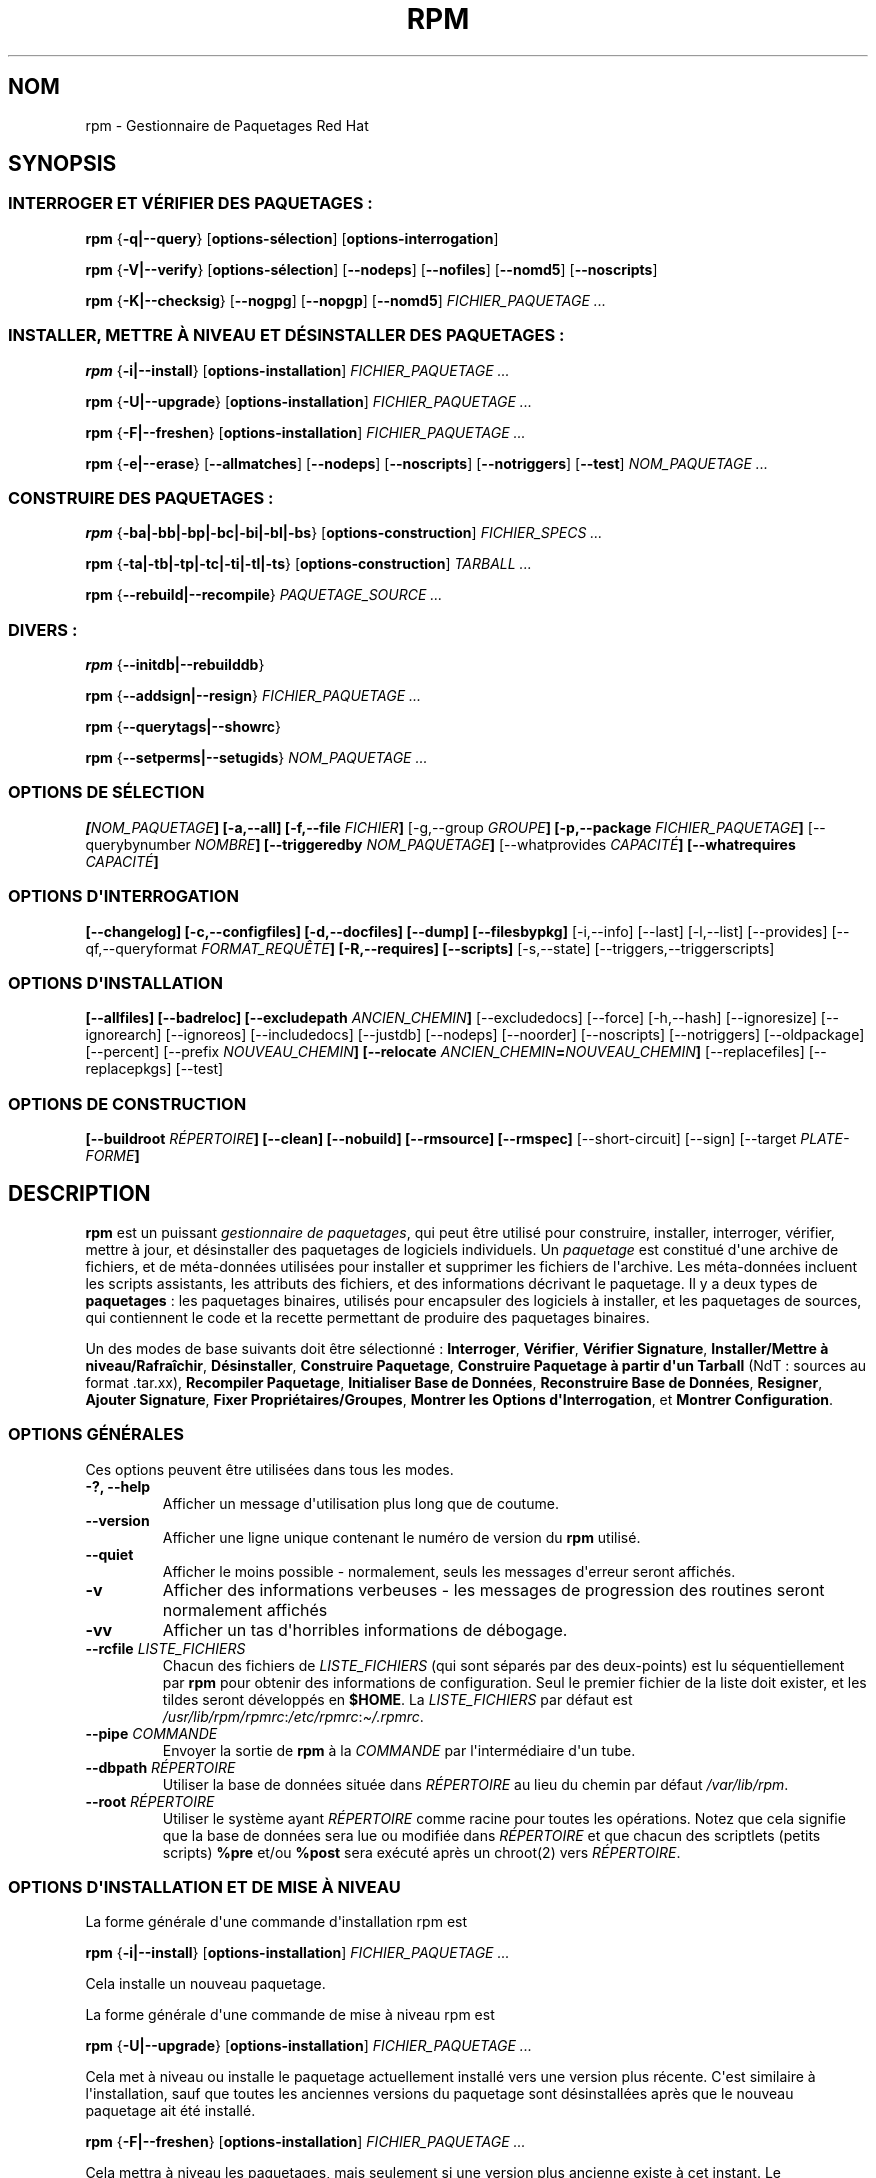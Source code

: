 .\" Automatically generated by Pandoc 2.9.2.1
.\"
.TH "RPM" "8" "06 juin 2001" "" ""
.hy
.SH NOM
.PP
rpm - Gestionnaire de Paquetages Red Hat
.SH SYNOPSIS
.SS INTERROGER ET V\['E]RIFIER DES PAQUETAGES :
.PP
\f[B]rpm\f[R] {\f[B]-q|--query\f[R]} [\f[B]options-s\['e]lection\f[R]]
[\f[B]options-interrogation\f[R]]
.PP
\f[B]rpm\f[R] {\f[B]-V|--verify\f[R]} [\f[B]options-s\['e]lection\f[R]]
[\f[B]--nodeps\f[R]] [\f[B]--nofiles\f[R]] [\f[B]--nomd5\f[R]]
[\f[B]--noscripts\f[R]]
.PP
\f[B]rpm\f[R] {\f[B]-K|--checksig\f[R]} [\f[B]--nogpg\f[R]]
[\f[B]--nopgp\f[R]] [\f[B]--nomd5\f[R]] \f[I]FICHIER_PAQUETAGE ...\f[R]
.SS INSTALLER, METTRE \[`A] NIVEAU ET D\['E]SINSTALLER DES PAQUETAGES :
.PP
\f[B]rpm\f[R] {\f[B]-i|--install\f[R]} [\f[B]options-installation\f[R]]
\f[I]FICHIER_PAQUETAGE ...\f[R]
.PP
\f[B]rpm\f[R] {\f[B]-U|--upgrade\f[R]} [\f[B]options-installation\f[R]]
\f[I]FICHIER_PAQUETAGE ...\f[R]
.PP
\f[B]rpm\f[R] {\f[B]-F|--freshen\f[R]} [\f[B]options-installation\f[R]]
\f[I]FICHIER_PAQUETAGE ...\f[R]
.PP
\f[B]rpm\f[R] {\f[B]-e|--erase\f[R]} [\f[B]--allmatches\f[R]]
[\f[B]--nodeps\f[R]] [\f[B]--noscripts\f[R]] [\f[B]--notriggers\f[R]]
[\f[B]--test\f[R]] \f[I]NOM_PAQUETAGE ...\f[R]
.SS CONSTRUIRE DES PAQUETAGES :
.PP
\f[B]rpm\f[R] {\f[B]-ba|-bb|-bp|-bc|-bi|-bl|-bs\f[R]}
[\f[B]options-construction\f[R]] \f[I]FICHIER_SPECS ...\f[R]
.PP
\f[B]rpm\f[R] {\f[B]-ta|-tb|-tp|-tc|-ti|-tl|-ts\f[R]}
[\f[B]options-construction\f[R]] \f[I]TARBALL ...\f[R]
.PP
\f[B]rpm\f[R] {\f[B]--rebuild|--recompile\f[R]} \f[I]PAQUETAGE_SOURCE
\&...\f[R]
.SS DIVERS :
.PP
\f[B]rpm\f[R] {\f[B]--initdb|--rebuilddb\f[R]}
.PP
\f[B]rpm\f[R] {\f[B]--addsign|--resign\f[R]} \f[I]FICHIER_PAQUETAGE
\&...\f[R]
.PP
\f[B]rpm\f[R] {\f[B]--querytags|--showrc\f[R]}
.PP
\f[B]rpm\f[R] {\f[B]--setperms|--setugids\f[R]} \f[I]NOM_PAQUETAGE
\&...\f[R]
.SS OPTIONS DE S\['E]LECTION
.PP
\f[B][\f[R]\f[I]NOM_PAQUETAGE\f[R]\f[B]] [-a,--all] [-f,--file
\f[R]\f[I]FICHIER\f[R]\f[B]]\f[R] [-g,--group \f[I]GROUPE\f[R]\f[B]]
[-p,--package \f[R]\f[I]FICHIER_PAQUETAGE\f[R]\f[B]]\f[R]
[--querybynumber \f[I]NOMBRE\f[R]\f[B]] [--triggeredby
\f[R]\f[I]NOM_PAQUETAGE\f[R]\f[B]]\f[R] [--whatprovides
\f[I]CAPACIT\['E]\f[R]\f[B]] [--whatrequires
\f[R]\f[I]CAPACIT\['E]\f[R]\f[B]]\f[R]
.SS OPTIONS D\[aq]INTERROGATION
.PP
\f[B][--changelog] [-c,--configfiles] [-d,--docfiles] [--dump]
[--filesbypkg]\f[R] [-i,--info] [--last] [-l,--list] [--provides]
[--qf,--queryformat \f[I]FORMAT_REQU\[^E]TE\f[R]\f[B]] [-R,--requires]
[--scripts]\f[R] [-s,--state] [--triggers,--triggerscripts]
.SS OPTIONS D\[aq]INSTALLATION
.PP
\f[B][--allfiles] [--badreloc] [--excludepath
\f[R]\f[I]ANCIEN_CHEMIN\f[R]\f[B]]\f[R] [--excludedocs] [--force]
[-h,--hash] [--ignoresize] [--ignorearch] [--ignoreos] [--includedocs]
[--justdb] [--nodeps] [--noorder] [--noscripts] [--notriggers]
[--oldpackage] [--percent] [--prefix \f[I]NOUVEAU_CHEMIN\f[R]\f[B]]
[--relocate
\f[R]\f[I]ANCIEN_CHEMIN\f[R]\f[B]=\f[R]\f[I]NOUVEAU_CHEMIN\f[R]\f[B]]\f[R]
[--replacefiles] [--replacepkgs] [--test]
.SS OPTIONS DE CONSTRUCTION
.PP
\f[B][--buildroot \f[R]\f[I]R\['E]PERTOIRE\f[R]\f[B]] [--clean]
[--nobuild] [--rmsource] [--rmspec]\f[R] [--short-circuit] [--sign]
[--target \f[I]PLATE-FORME\f[R]\f[B]]\f[R]
.SH DESCRIPTION
.PP
\f[B]rpm\f[R] est un puissant \f[I]gestionnaire de paquetages\f[R], qui
peut \[^e]tre utilis\['e] pour construire, installer, interroger,
v\['e]rifier, mettre \[`a] jour, et d\['e]sinstaller des paquetages de
logiciels individuels.
Un \f[I]paquetage\f[R] est constitu\['e] d\[aq]une archive de fichiers,
et de m\['e]ta-donn\['e]es utilis\['e]es pour installer et supprimer les
fichiers de l\[aq]archive.
Les m\['e]ta-donn\['e]es incluent les scripts assistants, les attributs
des fichiers, et des informations d\['e]crivant le paquetage.
Il y a deux types de \f[B]paquetages\f[R] : les paquetages binaires,
utilis\['e]s pour encapsuler des logiciels \[`a] installer, et les
paquetages de sources, qui contiennent le code et la recette permettant
de produire des paquetages binaires.
.PP
Un des modes de base suivants doit \[^e]tre s\['e]lectionn\['e] :
\f[B]Interroger\f[R], \f[B]V\['e]rifier\f[R], \f[B]V\['e]rifier
Signature\f[R], \f[B]Installer/Mettre \[`a] niveau/Rafra\[^i]chir\f[R],
\f[B]D\['e]sinstaller\f[R], \f[B]Construire Paquetage\f[R],
\f[B]Construire Paquetage \[`a] partir d\[aq]un Tarball\f[R] (NdT :
sources au format .tar.xx), \f[B]Recompiler Paquetage\f[R],
\f[B]Initialiser Base de Donn\['e]es\f[R], \f[B]Reconstruire Base de
Donn\['e]es\f[R], \f[B]Resigner\f[R], \f[B]Ajouter Signature\f[R],
\f[B]Fixer Propri\['e]taires/Groupes\f[R], \f[B]Montrer les Options
d\[aq]Interrogation\f[R], et \f[B]Montrer Configuration\f[R].
.SS OPTIONS G\['E]N\['E]RALES
.PP
Ces options peuvent \[^e]tre utilis\['e]es dans tous les modes.
.TP
\f[B]-?, --help\f[R]
Afficher un message d\[aq]utilisation plus long que de coutume.
.TP
\f[B]--version\f[R]
Afficher une ligne unique contenant le num\['e]ro de version du
\f[B]rpm\f[R] utilis\['e].
.TP
\f[B]--quiet\f[R]
Afficher le moins possible - normalement, seuls les messages
d\[aq]erreur seront affich\['e]s.
.TP
\f[B]-v\f[R]
Afficher des informations verbeuses - les messages de progression des
routines seront normalement affich\['e]s
.TP
\f[B]-vv\f[R]
Afficher un tas d\[aq]horribles informations de d\['e]bogage.
.TP
\f[B]--rcfile \f[R]\f[I]LISTE_FICHIERS\f[R]
Chacun des fichiers de \f[I]LISTE_FICHIERS\f[R] (qui sont
s\['e]par\['e]s par des deux-points) est lu s\['e]quentiellement par
\f[B]rpm\f[R] pour obtenir des informations de configuration.
Seul le premier fichier de la liste doit exister, et les tildes seront
d\['e]velopp\['e]s en \f[B]$HOME\f[R].
La \f[I]LISTE_FICHIERS\f[R] par d\['e]faut est
\f[I]/usr/lib/rpm/rpmrc\f[R]:\f[I]/etc/rpmrc\f[R]:\f[I]\[ti]/.rpmrc\f[R].
.TP
\f[B]--pipe \f[R]\f[I]COMMANDE\f[R]
Envoyer la sortie de \f[B]rpm\f[R] \[`a] la \f[I]COMMANDE\f[R] par
l\[aq]interm\['e]diaire d\[aq]un tube.
.TP
\f[B]--dbpath \f[R]\f[I]R\['E]PERTOIRE\f[R]
Utiliser la base de donn\['e]es situ\['e]e dans \f[I]R\['E]PERTOIRE\f[R]
au lieu du chemin par d\['e]faut \f[I]/var/lib/rpm\f[R].
.TP
\f[B]--root \f[R]\f[I]R\['E]PERTOIRE\f[R]
Utiliser le syst\[`e]me ayant \f[I]R\['E]PERTOIRE\f[R] comme racine pour
toutes les op\['e]rations.
Notez que cela signifie que la base de donn\['e]es sera lue ou
modifi\['e]e dans \f[I]R\['E]PERTOIRE\f[R] et que chacun des scriptlets
(petits scripts) \f[B]%pre\f[R] et/ou \f[B]%post\f[R] sera
ex\['e]cut\['e] apr\[`e]s un chroot(2) vers \f[I]R\['E]PERTOIRE\f[R].
.SS OPTIONS D\[aq]INSTALLATION ET DE MISE \[`A] NIVEAU
.PP
La forme g\['e]n\['e]rale d\[aq]une commande d\[aq]installation rpm est
.PP
\f[B]rpm\f[R] {\f[B]-i|--install\f[R]} [\f[B]options-installation\f[R]]
\f[I]FICHIER_PAQUETAGE ...\f[R]
.PP
Cela installe un nouveau paquetage.
.PP
La forme g\['e]n\['e]rale d\[aq]une commande de mise \[`a] niveau rpm
est
.PP
\f[B]rpm\f[R] {\f[B]-U|--upgrade\f[R]} [\f[B]options-installation\f[R]]
\f[I]FICHIER_PAQUETAGE ...\f[R]
.PP
Cela met \[`a] niveau ou installe le paquetage actuellement install\['e]
vers une version plus r\['e]cente.
C\[aq]est similaire \[`a] l\[aq]installation, sauf que toutes les
anciennes versions du paquetage sont d\['e]sinstall\['e]es apr\[`e]s que
le nouveau paquetage ait \['e]t\['e] install\['e].
.PP
\f[B]rpm\f[R] {\f[B]-F|--freshen\f[R]} [\f[B]options-installation\f[R]]
\f[I]FICHIER_PAQUETAGE ...\f[R]
.PP
Cela mettra \[`a] niveau les paquetages, mais seulement si une version
plus ancienne existe \[`a] cet instant.
Le \f[I]FICHIER_PAQUETAGE\f[R] peut \[^e]tre sp\['e]cifi\['e] en tant
qu\[aq]URL \f[B]ftp\f[R] ou \f[B]http\f[R], auquel cas le paquetage sera
t\['e]l\['e]charg\['e] avant d\[aq]\[^e]tre install\['e].
Voyez \f[B]OPTIONS FTP/HTTP\f[R] pour des informations sur le support
interne d\[aq]un client \f[B]ftp\f[R] et \f[B]http\f[R] par
\f[B]rpm\f[R].
.TP
\f[B]--allfiles\f[R]
Installer ou mettre \[`a] niveau tous les fichiers manquants du
paquetage, m\[^e]me s\[aq]ils existent d\['e]j\[`a].
.TP
\f[B]--badreloc\f[R]
Utilis\['e] avec \f[B]--relocate\f[R], permet des relogements dans tous
les chemins de fichiers, et pas seulement dans les
\f[I]ANCIEN_CHEMIN\f[R] inclus dans les indications de relogement du
paquetage binaire.
.TP
\f[B]--excludepath \f[R]\f[I]ANCIEN_CHEMIN\f[R]
Ne pas installer de fichier dont le nom commence par
\f[I]ANCIEN_CHEMIN\f[R].
.TP
\f[B]--excludedocs\f[R]
Ne pas installer de fichier marqu\['e] comme faisant partie de la
documentation (ce qui inclut les pages de manuel et les documents
texinfo).
.TP
\f[B]--force\f[R]
Similaire \[`a] l\[aq]utilisation de \f[B]--replacepkgs\f[R],
\f[B]--replacefiles\f[R], et \f[B]--oldpackage\f[R].
.TP
\f[B]-h, --hash\f[R]
Afficher 50 marques de hachage quand l\[aq]archive du paquetage est
d\['e]ball\['e]e.
\[`A] utiliser avec \f[B]-v|--verbose\f[R] pour un plus bel affichage.
.TP
\f[B]--ignoresize\f[R]
Ne pas v\['e]rifier s\[aq]il y a un espace disque suffisant sur les
syst\[`e]mes de fichiers mont\['e]s avant d\[aq]installer ce paquetage.
.TP
\f[B]--ignorearch\f[R]
Permettre l\[aq]installation ou la mise \[`a] niveau m\[^e]me si les
architectures du paquetage binaire et de l\[aq]h\[^o]te ne correspondent
pas.
.TP
\f[B]--ignoreos\f[R]
Permettre l\[aq]installation ou la mise \[`a] niveau m\[^e]me si les
syst\[`e]mes d\[aq]exploitation du paquetage binaire et de
l\[aq]h\[^o]te ne concordent pas.
.TP
\f[B]--includedocs\f[R]
Installer les fichiers de documentation.
C\[aq]est le comportement par d\['e]faut.
.TP
\f[B]--justdb\f[R]
Ne mettre \[`a] jour que la base de donn\['e]es, et pas le syst\[`e]me
de fichiers.
.TP
\f[B]--nodeps\f[R]
Ne pas effectuer de v\['e]rification des d\['e]pendances avant
d\[aq]installer ou de mettre \[`a] niveau un paquetage.
.TP
\f[B]--noorder\f[R]
Ne pas r\['e]ordonner les paquetages lors d\[aq]une installation.
La liste des paquetages devrait normalement \[^e]tre r\['e]ordonn\['e]e
pour satisfaire aux d\['e]pendances.
.TP
\f[B]--noscripts\f[R]
.TP
\f[B]--nopre\f[R]
.TP
\f[B]--nopost\f[R]
.TP
\f[B]--nopreun\f[R]
.TP
\f[B]--nopostun\f[R]
Ne pas ex\['e]cuter le scriptlet de m\[^e]me nom.
L\[aq]option \f[B]--noscripts\f[R] est \['e]quivalente \[`a]
.PP
\f[B]--nopre\f[R] \f[B]--nopost\f[R] \f[B]--nopreun\f[R]
\f[B]--nopostun\f[R]
.PP
et d\['e]sactive l\[aq]ex\['e]cution des scriptlets correspondants
\f[B]%pre\f[R], \f[B]%post\f[R], \f[B]%preun\f[R], et \f[B]%postun\f[R].
.TP
\f[B]--notriggers\f[R]
.TP
\f[B]--notriggerin\f[R]
.TP
\f[B]--notriggerun\f[R]
.TP
\f[B]--notriggerpostun\f[R]
Ne pas ex\['e]cuter de scriptlet d\['e]clench\['e] du type
sp\['e]cifi\['e].
L\[aq]option \f[B]--notriggers\f[R] est \['e]quivalente \[`a]
.PP
\f[B]--notriggerin\f[R] \f[B]--notriggerun\f[R]
\f[B]--notriggerpostun\f[R]
.PP
et d\['e]sactive l\[aq]ex\['e]cution des scriptlets correspondants
\f[B]%triggerin\f[R], \f[B]%triggerun\f[R], et \f[B]%triggerpostun\f[R].
.TP
\f[B]--oldpackage\f[R]
Permettre qu\[aq]une mise \[`a] niveau remplace un paquetage par un
paquetage plus ancien.
.TP
\f[B]--percent\f[R]
Afficher le pourcentage de progression de l\[aq]extraction des fichiers
de l\[aq]archive du paquetage, afin de faciliter l\[aq]ex\['e]cution de
\f[B]rpm\f[R] depuis d\[aq]autres outils.
.TP
\f[B]--prefix \f[R]\f[I]NOUVEAU_CHEMIN\f[R]
Pour les paquetages binaires relogeables, traduire tous les chemins de
fichiers pr\['e]sents dans les indications de relogement du paquetage,
et d\['e]butant par le pr\['e]fixe d\[aq]installation, par
\f[I]NOUVEAU_CHEMIN\f[R].
.TP
\f[B]--relocate \f[R]\f[I]ANCIEN_CHEMIN\f[R]\f[B]=\f[R]\f[I]NOUVEAU_CHEMIN\f[R]
Pour les paquetages binaires relogeables, traduire tous les chemins de
fichiers pr\['e]sents dans les indications de relogement du paquetage et
d\['e]butant par \f[I]ANCIEN_CHEMIN\f[R] par \f[I]NOUVEAU_CHEMIN\f[R].
Cette option peut \[^e]tre utilis\['e]e de fa\[,c]on r\['e]p\['e]titive
si plusieurs \f[I]ANCIEN_CHEMIN\f[R] du paquetage doivent \[^e]tre
relog\['e]s.
.TP
\f[B]--replacefiles\f[R]
Installer les paquetages m\[^e]me s\[aq]ils remplacent des fichiers
d\[aq]autres paquetages d\['e]j\[`a] install\['e]s.
.TP
\f[B]--replacepkgs\f[R]
Installer les paquetages m\[^e]me si certains d\[aq]entre eux sont
d\['e]j\[`a] install\['e]s sur ce syst\[`e]me.
.TP
\f[B]--nobuild\f[R]
Ne pas installer le paquetage, mais uniquement rechercher et rapporter
des conflits potentiels.
.SS OPTIONS D\[aq]INTERROGATION
.PP
La forme g\['e]n\['e]rale d\[aq]une commande d\[aq]interrogation rpm est
.PP
\f[B]rpm\f[R] {\f[B]-q|--query\f[R]} [\f[B]options-s\['e]lection\f[R]]
[\f[B]options-interrogation\f[R]]
.PP
Vous pouvez sp\['e]cifier le format dans lequel les informations sur le
paquetage doivent \[^e]tre affich\['e]es.
Pour ce faire, utilisez l\[aq]option {\f[B]--qf|--queryformat\f[R]},
suivie par la cha\[^i]ne de format \f[I]FORMAT_REQU\[^E]TE\f[R].
Les cha\[^i]nes de format sont des versions modifi\['e]es de celles du
\f[B]printf(3)\f[R] standard.
Le format est constitu\['e] de cha\[^i]nes de caract\[`e]res statiques
(qui peuvent inclure les s\['e]quences d\[aq]\['e]chappement de
caract\[`e]re C standard pour les sauts de lignes, tabulations et autres
caract\[`e]res sp\['e]ciaux) et de formateurs de type
\f[B]printf(3)\f[R].
Comme \f[B]rpm\f[R] conna\[^i]t d\['e]j\[`a] le type \[`a] afficher, le
sp\['e]cificateur de type doit n\['e]anmoins \[^e]tre omis, et \[^e]tre
remplac\['e] par le nom de l\[aq]\['e]tiquette d\[aq]en-t\[^e]te \[`a]
afficher, enferm\['e] dans des caract\[`e]res \f[B]{}\f[R].
Les noms d\[aq]\['e]tiquettes sont insensibles \[`a] la casse, et la
partie \f[B]RPMTAG_\f[R] du nom de l\[aq]\['e]tiquette peut
\['e]galement \[^e]tre omise.
.PP
Des formats de sortie alternatifs peuvent \[^e]tre requis en faisant
suivre l\[aq]\['e]tiquette par \f[B]:\f[R]\f[I]typetag\f[R].
Actuellement, les types suivants sont support\['e]s : \f[B]octal\f[R],
\f[B]date\f[R], \f[B]shescape\f[R], \f[B]perms\f[R], \f[B]fflags\f[R],
and \f[B]depflags\f[R].
Par exemple, pour n\[aq]afficher que le nom des paquetages
interrog\['e]s, vous pourriez utiliser \f[B]%{NAME}\f[R] comme
cha\[^i]ne de format.
Pour afficher les noms de paquetages et les informations de distribution
en deux colonnes, vous pourriez utiliser
\f[B]%-30{NAME}%{DISTRIBUTION}\f[R].
\f[B]rpm\f[R] affichera une liste de tous les \['e]tiquettes qu\[aq]il
conna\[^i]t quand il est invoqu\['e] avec l\[aq]argument
\f[B]--querytags\f[R].
.PP
Il y a deux sous-ensembles d\[aq]options d\[aq]interrogation : la
s\['e]lection de paquetage, et la s\['e]lection d\[aq]informations.
.SS OPTIONS DE S\['E]LECTION DE PAQUETAGES :
.TP
\f[I]NOM_PAQUETAGE\f[R]
Interroger le paquetage install\['e] nomm\['e] \f[I]NOM_PAQUETAGE\f[R].
.TP
\f[B]-a, --all\f[R]
Interroger tous les paquetages install\['e]s.
.TP
\f[B]-f, --file \f[R]\f[I]FICHIER\f[R]
Interroger le paquetage poss\['e]dant le \f[I]FICHIER\f[R].
.TP
\f[B]-g, --group \f[R]\f[I]GROUPE\f[R]
Interroger le paquetage de groupe \f[I]GROUPE\f[R].
.TP
\f[B]-p, --package \f[R]\f[I]FICHIER_PAQUETAGE\f[R]
Interroger un paquetage (non install\['e]) \f[I]FICHIER_PAQUETAGE\f[R].
Le \f[I]FICHIER_PAQUETAGE\f[R] peut \[^e]tre sp\['e]cifi\['e] en tant
qu\[aq]URL de style \f[B]ftp\f[R] ou \f[B]http\f[R], auquel cas
l\[aq]en-t\[^e]te du paquetage sera t\['e]l\['e]charg\['e] et
interrog\['e].
Voyez \f[B]OPTIONS FTP/HTTP\f[R] pour obtenir des informations sur le
support interne d\[aq]un client ftp et http par RPM.
Le ou les arguments \f[I]FICHIER_PAQUETAGE\f[R], s\[aq]ils ne sont pas
des paquetages binaires, seront interpr\['e]t\['e]s comme \['e]tant un
manifeste ascii de paquetage.
Les commentaires sont autoris\['e]s ; ils d\['e]butent par un \[Fo] #
\[Fc], et chaque ligne d\[aq]un fichier de manifeste de paquetage peut
inclure des motifs g\['e]n\['e]riques (y compris ceux sp\['e]cifiant des
URLs distantes) s\['e]par\['e]s par des espaces, qui seront
d\['e]velopp\['e]s en chemins qui remplacent le manifeste du paquetage
par les arguments \f[I]FICHIER_PAQUETAGE\f[R] additionnels ajout\['e]s
\[`a] la requ\[^e]te.
.TP
\f[B]--querybynumber \f[R]\f[I]NOMBRE\f[R]
Interroger directement la \f[I]NOMBRE\f[R]-i\[`e]me entr\['e]e de la
base de donn\['e]es ; n\[aq]est utile que pour le d\['e]bogage.
.TP
\f[B]--specfile \f[R]\f[I]FICHIER_SPECS\f[R]
Analyse syntaxiquement et interroge le \f[I]FICHIER_SPECS\f[R] (NdT :
fichier de sp\['e]cifications) comme s\[aq]il s\[aq]agissait d\[aq]un
paquetage.
Bien que toutes les informations (p.ex.
les listes de fichiers) ne soient pas disponibles, ce type
d\[aq]interrogation permet \[`a] rpm d\[aq]\[^e]tre utilis\['e] pour
extraire des informations de fichiers specs sans devoir \['e]crire un
analyseur syntaxique de fichiers de sp\['e]cifications.
.TP
\f[B]--triggeredby \f[R]\f[I]NOM_PAQUETAGE\f[R]
Interroger les paquetages qui sont d\['e]clench\['e]s par le(s)
paquetage(s) \f[I]NOM_PAQUETAGE\f[R].
.TP
\f[B]--whatprovides \f[R]\f[I]CAPACIT\['E]\f[R]
Interroger tous les paquetages qui fournissent la capacit\['e]
\f[I]CAPACIT\['E]\f[R].
.TP
\f[B]--whatrequires \f[R]\f[I]CAPACIT\['E]\f[R]
Interroger tous les paquetages qui requi\[`e]rent \f[I]CAPACIT\['E]\f[R]
pour un fonctionnement correct.
.SS OPTIONS D\[aq]INTERROGATION DE PAQUETAGE :
.TP
\f[B]--changelog\f[R]
Afficher les informations concernant les changements dans ce paquetage.
.TP
\f[B]-c, --configfiles\f[R]
Lister uniquement les fichiers de configuration (implique \f[B]-l\f[R]).
.TP
\f[B]-d, --docfiles\f[R]
Lister uniquement les fichiers de documentation (implique \f[B]-l\f[R]).
.TP
\f[B]--dump\f[R]
Afficher les informations sur le fichier comme suit :
.RS
.IP
.nf
\f[C]
 chemin taille date_modif somme_md5 mode propri\['e]taire
 groupe isconfig isdoc rdev symlink
\f[R]
.fi
.RE
.PP
Cette option doit \[^e]tre utilis\['e]e avec au moins une option parmi
\f[B]-l\f[R], \f[B]-c\f[R], \f[B]-d\f[R].
.TP
\f[B]--filesbypkg\f[R]
Lister tous les fichiers de chaque paquetage s\['e]lectionn\['e].
.TP
\f[B]-i, --info\f[R]
Afficher des informations sur le paquetage, incluant son nom, sa version
et sa description.
Utilise l\[aq]option \f[B]--queryformat\f[R] si elle a \['e]t\['e]
sp\['e]cifi\['e]e.
.TP
\f[B]--last\f[R]
Ordonner le listing des paquetages par date d\[aq]installation de sorte
que les derniers paquetages install\['e]s apparaissent en premier lieu.
.TP
\f[B]-l, --list\f[R]
Lister les fichiers du paquetage.
.TP
\f[B]--provides\f[R]
Lister les capacit\['e]s que fournit ce paquetage.
.TP
\f[B]-R, --requires\f[R]
Lister les paquetages desquels d\['e]pend ce paquetage.
.TP
\f[B]--scripts\f[R]
Lister les scriplets sp\['e]cifiques au paquetage qui sont utilis\['e]s
comme partie int\['e]grante des processus d\[aq]installation et de
d\['e]sinstallation.
.TP
\f[B]-s, --state\f[R]
Afficher les \f[I]\['e]tats\f[R] des fichiers du paquetage (implique
\f[B]-l\f[R]).
L\[aq]\['e]tat de chaque fichier est \f[I]normal\f[R], \f[I]non
install\['e]\f[R] ou \f[I]remplac\['e]\f[R].
.TP
\f[B]--triggers, --triggerscripts\f[R]
Afficher les scripts d\['e]clench\['e]s qui sont contenus dans le
paquetage (s\[aq]il y en a).
.SS OPTIONS DE V\['E]RIFICATION
.PP
La forme g\['e]n\['e]rale d\[aq]une commande de v\['e]rification rpm est
.PP
\f[B]rpm\f[R] {\f[B]-V|--verify\f[R]} [\f[B]options-s\['e]lection\f[R]]
[\f[B]--nodeps\f[R]] [\f[B]--nofiles\f[R]] [\f[B]--nomd5\f[R]]
[\f[B]--noscripts\f[R]]
.PP
La v\['e]rification d\[aq]un paquetage compare les informations sur les
fichiers install\['e]s dans le paquetage avec les informations sur les
fichiers obtenues \[`a] partir des m\['e]ta-donn\['e]es du paquetage
original conserv\['e]es dans la base de donn\['e]es rpm.
Entre autres choses, la v\['e]rification compare la taille, la somme
MD5, les permissions, le propri\['e]taire et le groupe de chaque
fichier.
Toutes les discordances sont affich\['e]es.
Les fichiers qui n\[aq]avaient pas \['e]t\['e] install\['e]s \[`a]
partir du paquetage (p.ex.
les fichiers de documentation exclus lors de l\[aq]installation en
utilisant l\[aq]option \[Fo] \f[B]--excludedocs\f[R] \[Fc], seront
ignor\['e]s silencieusement.
.PP
Les options de s\['e]lection de paquetage sont les m\[^e]mes que celles
relatives \[`a] l\[aq]interrogation de paquetages (ce qui inclut les
fichiers de manifeste de paquetage comme arguments).
Les autres options ne pouvant \[^e]tre utilis\['e]es qu\[aq]en mode
v\['e]rification sont :
.TP
\f[B]--nodeps\f[R]
Ne pas v\['e]rifier les d\['e]pendances.
.TP
\f[B]--nofiles\f[R]
Ne pas v\['e]rifier les fichiers.
.TP
\f[B]--nomd5\f[R]
Ne pas v\['e]rifier les sommes de contr\[^o]le MD5.
.TP
\f[B]--noscripts\f[R]
Ne pas ex\['e]cuter le scriptlet \f[B]%verifyscript\f[R] (s\[aq]il y en
a un).
.PP
Le format de sortie est une cha\[^i]ne de 9 caract\[`e]res, un \[Fo]
\f[B]c\f[R] \[Fc] \['e]ventuel d\['e]notant un fichier de configuration,
et ensuite le nom du fichier.
Chacun des 9 caract\[`e]res indique le r\['e]sultat d\[aq]une
comparaison d\[aq]attribut(s) du fichier avec la valeur du (des)
attribut(s) enregistr\['e](s) dans la base de donn\['e]es.
Un \[Fo] \f[B].\f[R] \[Fc] (point) seul signifie que le test s\[aq]est
bien pass\['e], alors qu\[aq]un \[Fo] \f[B]?\f[R] \[Fc] seul indique que
le test n\[aq]a pas pu \[^e]tre effectu\['e] (p.ex.
quand les permissions d\[aq]acc\[`e]s aux fichier emp\[^e]chent la
lecture).
Sinon, le caract\[`e]re mn\['e]monique affich\['e] en \f[B]G\f[R]ras
d\['e]note l\[aq]\['e]chec du test \f[B]--verify\f[R] correspondant :
.PP
\f[B]S\f[R] la taille (\f[B]S\f[R]ize) du fichier diff\[`e]re
.PP
\f[B]M\f[R] le \f[B]M\f[R]ode diff\[`e]re (inclut les permissions et le
type du fichier)
.PP
\f[B]5\f[R] la somme MD\f[B]5\f[R] diff\[`e]re
.PP
\f[B]D\f[R] Le num\['e]ro de p\['e]riph\['e]rique (\f[B]D\f[R]evice)
majeur/mineur diff\[`e]re
.PP
\f[B]L\f[R] Le chemin renvoy\['e] par read\f[B]L\f[R]ink(2) diff\[`e]re
.PP
\f[B]U\f[R] L\[aq]\f[B]U\f[R]tilisateur propri\['e]taire diff\[`e]re
.PP
\f[B]G\f[R] Le \f[B]G\f[R]roupe propri\['e]taire diff\[`e]re
.PP
\f[B]T\f[R] La date de derni\[`e]re modification (m\f[B]T\f[R]ime)
diff\[`e]re
.SS V\['E]RIFICATION DE SIGNATURE
.PP
La forme g\['e]n\['e]rale d\[aq]une commande de v\['e]rification de
signature rpm est
.PP
\f[B]rpm\f[R] \f[B]--checksig\f[R] [\f[B]--nogpg\f[R]]
[\f[B]--nopgp\f[R]] [\f[B]--nomd5\f[R]] \f[I]FICHIER_PAQUETAGE ...\f[R]
.PP
Ceci v\['e]rifie la signature PGP du paquetage
\f[I]<fichier_paquetage>\f[R] pour s\[aq]assurer de son
int\['e]grit\['e] et de son origine.
Les informations de configuration PGP sont lues \[`a] partir des
fichiers de configuration.
Voyez la section sur les SIGNATURES PGP pour les d\['e]tails.
.SS OPTIONS DE D\['E]SINSTALLATION
.PP
La forme g\['e]n\['e]rale d\[aq]une commande de d\['e]sinstalltion rpm
est
.PP
\f[B]rpm\f[R] {\f[B]-e|--erase\f[R]} [\f[B]--allmatches\f[R]]
[\f[B]--nodeps\f[R]] [\f[B]--noscripts\f[R]] [\f[B]--notriggers\f[R]]
[\f[B]--test\f[R]] \f[I]NOM_PAQUETAGE ...\f[R]
.PP
Les options suivantes peuvent \['e]galement \[^e]tre utilis\['e]es :
.TP
\f[B]--allmatches\f[R]
D\['e]sinstaller toutes les versions du paquetage correspondant \[`a]
\f[I]NOM_PAQUETAGE\f[R].
Normalement, une erreur se produit si \f[I]NOM_PAQUETAGE\f[R] correspond
\[`a] plusieurs paquetages.
.TP
\f[B]--nodeps\f[R]
Ne pas effectuer de v\['e]rification des d\['e]pendances avant de
d\['e]sinstaller les paquetages.
.TP
\f[B]--noscripts\f[R]
.TP
\f[B]--nopreun\f[R]
.TP
\f[B]--nopostun\f[R]
Ne pas ex\['e]cuter le scriptlet de m\[^e]me nom.
L\[aq]option \f[B]--noscripts\f[R] lors de la d\['e]sinstallation du
paquetage est \['e]quivalente \[`a]
.PP
\f[B]--nopreun\f[R] \f[B]--nopostun\f[R]
.PP
et d\['e]sactive l\[aq]ex\['e]cution du ou des scriptlets
\f[B]%preun\f[R] et \f[B]%postun\f[R] correspondants.
.TP
\f[B]--notriggers\f[R]
.TP
\f[B]--notriggerun\f[R]
.TP
\f[B]--notriggerpostun\f[R]
Ne pas ex\['e]cuter de scriptlet d\['e]clench\['e] du type
sp\['e]cifi\['e].
L\[aq]option \f[B]--notriggers\f[R] est \['e]quivalente \[`a]
.PP
\f[B]--notriggerun\f[R] \f[B]--notriggerpostun\f[R]
.PP
et d\['e]sactive l\[aq]ex\['e]cution du ou des scriptlets
\f[B]%triggerun\f[R] et \f[B]%triggerpostun\f[R] correspondants.
.TP
\f[B]--test\f[R]
Ne pas r\['e]ellement d\['e]sinstaller quoi que ce soit, simplement
effectuer un test pour voir si c\[aq]est possible.
Utile conjointement avec l\[aq]option \f[B]-vv\f[R] pour le
d\['e]bogage.
.SS OPTIONS DE CONSTRUCTION
.PP
La forme g\['e]n\['e]rale d\[aq]une commande de construction rpm est
.PP
\f[B]rpm\f[R]
{\f[B]-b\f[R]\f[I]\['E]TAPE\f[R]\f[B]|-t\f[R]\f[I]\['E]TAPE\f[R]}
[\f[B]options-construction\f[R]] \f[I]FICHIER ...\f[R]
.PP
L\[aq]argument utilis\['e] est \f[B]-b\f[R] si un fichier spec est
utilis\['e] pour construire le paquetage et \f[B]-t\f[R] si
\f[B]rpm\f[R] devrait examiner le contenu d\[aq]un fichier tar
(\['e]ventuellement compress\['e]) pour obtenir le fichier de
sp\['e]cifications \[`a] utiliser.
Apr\[`e]s le premier argument, le caract\[`e]re suivant
(\f[I]\['E]TAPE\f[R]) sp\['e]cifie les \['e]tapes de construction et
d\[aq]empaquetage \[`a] effectuer, et peut \[^e]tre :
.TP
\f[B]-ba\f[R]
Construire les paquetages binaires et sources (apr\[`e]s avoir
effectu\['e] les \['e]tapes %prep, %build et %install).
.TP
\f[B]-bb\f[R]
Construire un paquetage binaire (apr\[`e]s avoir effectu\['e] les
\['e]tapes %prep, %build et %install).
.TP
\f[B]-bp\f[R]
Ex\['e]cuter l\[aq]\['e]tape \[Fo] %prep \[Fc] du fichier de
sp\['e]cifications.
Normalement, ceci implique de d\['e]paqueter les sources et
d\[aq]appliquer tous les patches.
.TP
\f[B]-bc\f[R]
Effectuer l\[aq]\['e]tape \[Fo] %build \[Fc] du fichier de
sp\['e]cifications (apr\[`e]s avoir effectu\['e] l\[aq]\['e]tape %prep).
Cela implique en g\['e]n\['e]ral l\[aq]\['e]quivalent d\[aq]un \[Fo]
make \[Fc].
.TP
\f[B]-bi\f[R]
Effectuer l\[aq]\['e]tape \[Fo] %install \[Fc] du fichier de
sp\['e]cifications (apr\[`e]s avoir effectu\['e] les \['e]tapes %prep et
%build).
Cela implique g\['e]n\['e]ralement l\[aq]\['e]quivalent d\[aq]un \[Fo]
make install \[Fc].
.TP
\f[B]-bl\f[R]
Accomplir une \[Fo] v\['e]rification de liste \[Fc].
La section \[Fo] %files \[Fc] du fichier de sp\['e]cifications subit le
d\['e]veloppement des macros, et des v\['e]rifications sont
effectu\['e]es pour v\['e]rifier que chaque fichier existe.
.TP
\f[B]-bs\f[R]
Construire uniquement le paquetage de sources.
.PP
Les options suivantes peuvent \['e]galement \[^e]tre utilis\['e]es :
.TP
\f[B]--buildroot \f[R]\f[I]R\['E]PERTOIRE\f[R]
Lors de la construction du paquetage, surcharger l\[aq]\['e]tiquette
BuildRoot (Construire Racine) avec le r\['e]pertoire
\f[I]R\['E]PERTOIRE\f[R].
.TP
\f[B]--clean\f[R]
Supprimer l\[aq]arbre de construction apr\[`e]s que les paquetages aient
\['e]t\['e] cr\['e]\['e]s.
.TP
\f[B]--nobuild\f[R]
N\[aq]ex\['e]cuter aucune \['e]tape de construction.
Utile pour le test de fichiers spec.
.TP
\f[B]--rmsource\f[R]
Supprimer les sources apr\[`e]s la construction (cette option peut
\['e]galement \[^e]tre utilis\['e]e seule ; exemple : \[Fo] \f[B]rpm
--rmsource foo.spec\f[R] \[Fc]).
.TP
\f[B]--rmspec\f[R]
Supprimer le fichier spec apr\[`e]s la construction (peut \['e]galement
\[^e]tre utilis\['e] seul, p.ex.
\[Fo] \f[B]rpm --rmspec foo.spec\f[R] \[Fc]).
.TP
\f[B]--short-circuit\f[R]
Aller directement \[`a] l\[aq]\['e]tape sp\['e]cifi\['e]e
(c.-\[`a]-d.\ \['e]viter toutes les \['e]tapes interm\['e]diaires).
Uniquement valide avec \f[B]-bc\f[R] et \f[B]-bi\f[R].
.TP
\f[B]--sign\f[R]
Incorporer une signature PGP dans le paquetage.
Cette signature peut \[^e]tre utilis\['e]e pour v\['e]rifier
l\[aq]int\['e]grit\['e] et l\[aq]origine du paquetage.
Voyez la section sur les SIGNATURES PGP pour les d\['e]tails de
configuration.
.TP
\f[B]--target \f[R]\f[I]PLATE-FORME\f[R]
Pendant la construction du paquetage, interpr\['e]ter
\f[I]PLATE-FORME\f[R] comme \['e]tant la valeur de
\f[B]arch-vendor-os\f[R] et fixer les macros \f[B]%_target\f[R],
\f[B]%_target_arch\f[R] et \f[B]%_target_os\f[R] en cons\['e]quence.
.SS OPTIONS DE RECONSTRUCTION ET DE RECOMPILATION
.PP
Il y a deux autres fa\[,c]ons d\[aq]invoquer une construction avec rpm :
.PP
\f[B]rpm\f[R] {\f[B]--rebuild|--recompile\f[R]} \f[I]PAQUETAGE_SOURCE
\&...\f[R]
.PP
Quand il est invoqu\['e] de cette fa\[,c]on, \f[B]rpm\f[R] installe le
paquetage de sources d\['e]sign\['e], et effectue une pr\['e]paration,
une compilation et une installation.
\f[B]--rebuild\f[R] construit en outre un nouveau paquetage binaire.
Quand la construction est termin\['e]e, le r\['e]pertoire de
construction est supprim\['e] (comme avec \f[B]--clean\f[R]) et les
sources ainsi que le fichier de sp\['e]cifications du paquetage sont
supprim\['e]s.
.SS SIGNER UN PAQUETAGE
.PP
\f[B]rpm\f[R] {\f[B]--addsign|--resign\f[R]} \f[I]FICHIER_PAQUETAGE
\&...\f[R]
.PP
L\[aq]option \f[B]--addsign\f[R] g\['e]n\[`e]re et ins\[`e]re de
nouvelles signatures pour chaque paquetage.
Toute signature existante sera supprim\['e]e.
.PP
L\[aq]option \f[B]--resign\f[R] g\['e]n\[`e]re et ajoute les nouvelles
signatures pour les paquetages sp\['e]cifi\['e]s tous en conservant
celles existant d\['e]j\[`a].
.SS SIGNATURES GPG
.PP
Pour utiliser la fonctionnalit\['e] de signature, \f[B]rpm\f[R] doit
\[^e]tre configur\['e] pour ex\['e]cuter GPG, et doit \[^e]tre capable
de trouver un porte-cl\['e]s public (keyring) comportant les cl\['e]s
publiques de Red Hat (ou d\[aq]un autre vendeur).
Par d\['e]faut, \f[B]rpm\f[R] utilise les m\[^e]mes conventions que GPG
pour trouver les porte-cl\['e]s, \[`a] savoir la variable
d\[aq]environnement \f[B]$GPGPATH\f[R]).
Si vos porte-cl\['e]s ne sont pas situ\['e]s l\[`a] o\[`u] GPG les
attend, vous devrez fixer la valeur de la macro \f[B]%_gpg_path\f[R]
\[`a] l\[aq]endroit o\[`u] se situent les porte-cl\['e]s GPG \[`a]
utiliser.
.PP
Si vous voulez pouvoir signer les paquetages que vous avez cr\['e]\['e]s
vous-m\[^e]me, vous devrez \['e]galement cr\['e]er votre propre paire
cl\['e] publique/cl\['e] secr\[`e]te (voir le manuel GPG).
Vous devrez \['e]galement configurer les macros suivantes :
.TP
\f[B]%_gpg_name\f[R]
Le nom de l\[aq]\[Fo] utilisateur \[Fc] dont vous voulez utiliser la
cl\['e] pour signer vos paquetages.
.PP
Lors de la construction de paquetages, vous ajouterez ensuite
\f[B]--sign\f[R] sur la ligne de commandes.
On vous demandera votre phrase de passe, et votre paquetage sera
construit et sign\['e].
Par exemple, pour pouvoir utiliser GPG pour signer les paquetages en
tant qu\[aq]utilisateur \f[I]\[Fo] John Doe\f[R] <jdoe\[at]foo.com>
\[Fc] \[`a] partir des porte-cl\['e]s situ\['e]s dans
\f[B]/etc/rpm/.gpg\f[R] en utilisant l\[aq]ex\['e]cutable
\f[B]/usr/bin/gpg\f[R], vous devriez inclure
.IP
.nf
\f[C]
%_gpg_path /etc/rpm/.gpg
%_gpg_name John Doe <jdoe\[at]foo.com>
%_gpgbin /usr/bin/gpg
\f[R]
.fi
.PP
dans un fichier de configuration de macros.
Utilisez \f[B]/etc/rpm/macros\f[R] pour une configuration par
syst\[`e]me et \f[B]\[ti]/.rpmmacros\f[R] pour une configuration par
utilisateur.
.SS OPTIONS DE RECONSTRUCTION DE BASE DE DONN\['E]ES
.PP
La forme g\['e]n\['e]rale d\[aq]une commande de reconstruction d\[aq]une
base de donn\['e]es rpm est
.PP
\f[B]rpm\f[R] {\f[B]--initdb|--rebuilddb\f[R]} [\f[B]-v\f[R]]
[\f[B]--dbpath \f[R]\f[I]R\['E]PERTOIRE\f[R]] [\f[B]--root
\f[R]\f[I]R\['E]PERTOIRE\f[R]]
.PP
Utilisez \f[B]--initdb\f[R] pour reconstruire une nouvelle base de
donn\['e]es ; utilisez \f[B]--rebuilddb\f[R] pour reconstruire les index
de la base de donn\['e]es \[`a] partir des en-t\[^e]tes des paquetages
install\['e]s.
.SS SHOWRC
.PP
La commande
.PP
\f[B]rpm\f[R] \f[B]--showrc\f[R]
.PP
affiche les valeurs que \f[B]rpm\f[R] va utiliser pour toutes les
options qui sont actuellement d\['e]finies dans le(s) fichier(s) de
configuration \f[I]rpmrc\f[R] et \f[I]macros\f[R].
.SS OPTIONS FTP/HTTP
.PP
\f[B]rpm\f[R] peut agir comme un client FTP et/ou HTTP afin que les
paquetages puissent \[^e]tre interrog\['e]s et install\['e]s \[`a]
partir d\[aq]Internet.
Les fichiers de paquetage pour les op\['e]rations d\[aq]installation, de
mise \[`a] niveau et d\[aq]interrogation peuvent \[^e]tre
sp\['e]cifi\['e]s dans une URL de style \f[B]ftp\f[R] ou \f[B]http\f[R]
:
.PP
ftp://UTILISATEUR:MOT-PASSE\[at]H\[^O]TE:PORT/chemin/vers/paquetage.rpm
.PP
Si la partie \f[B]:MOT-PASSE\f[R] est omise, le mot de passe sera
demand\['e] (une seule fois par paire utilisateur/nom_h\[^o]te).
Si tant l\[aq]utilisateur que le mot de passe est omis, le \f[B]ftp\f[R]
anonyme est utilis\['e].
Dans tous les cas, des transferts \f[B]ftp\f[R] passifs (PASV) sont
effectu\['e]s.
.PP
\f[B]rpm\f[R] permet d\[aq]utiliser les options suivantes avec les URLs
ftp :
.TP
\f[B]--ftpproxy \f[R]\f[I]H\[^O]TE\f[R]
L\[aq]h\[^o]te \f[I]H\[^O]TE\f[R] sera utilis\['e] comme serveur proxy
pour tous les transferts ftp, ce qui permet aux utilisateurs
d\[aq]effectuer des connexions ftp au travers de firewalls
(gardes-barri\[`e]res) qui utilisent des proxys.
Cette option peut \['e]galement \[^e]tre sp\['e]cifi\['e]e en
configurant la macro \f[B]%_ftpproxy\f[R].
.TP
\f[B]--ftpport \f[R]\f[I]PORT\f[R]
Le num\['e]ro de \f[I]PORT\f[R] TCP \[`a] utiliser pour la connexion ftp
sur le serveur proxy ftp au lieu du port par d\['e]faut.
Cette option peut \['e]galement \[^e]tre sp\['e]cifi\['e]e en
configurant la macro \f[B]%_ftpport\f[R].
.PP
\f[B]rpm\f[R] permet d\[aq]utiliser les options suivantes avec les URL
\f[B]http\f[R] :
.TP
\f[B]--httpproxy \f[R]\f[I]H\[^O]TE\f[R]
L\[aq]h\[^o]te \f[I]H\[^O]TE\f[R] sera utilis\['e] comme un serveur
d\['e]l\['e]gu\['e] (proxy) pour tous les transferts \f[B]http\f[R].
Cette option peut \['e]galement \[^e]tre sp\['e]cifi\['e]e en
configurant la macro \f[B]%_httpproxy\f[R].
.TP
\f[B]--httpport \f[R]\f[I]PORT\f[R]
Le num\['e]ro de \f[I]PORT\f[R] TCP \[`a] utiliser pour la connexion
\f[B]http\f[R] sur le serveur proxy http au lieu du port par d\['e]faut.
Cette option peut \['e]galement \[^e]tre sp\['e]cifi\['e]e en
configurant la macro \f[B]%_httpport\f[R].
.SH FICHIERS
.PP
\f[I]/usr/lib/rpm/rpmrc\f[R]
.PP
\f[I]/etc/rpmrc\f[R]
.PP
\f[I]\[ti]/.rpmrc\f[R]
.PP
\f[I]/usr/lib/rpm/macros\f[R]
.PP
\f[I]/etc/rpm/macros\f[R]
.PP
\f[I]\[ti]/.rpmmacros\f[R]
.PP
\f[I]/var/lib/rpm/Conflictname\f[R]
.PP
\f[I]/var/lib/rpm/Basenames\f[R]
.PP
\f[I]/var/lib/rpm/Group\f[R]
.PP
\f[I]/var/lib/rpm/Name\f[R]
.PP
\f[I]/var/lib/rpm/Packages\f[R]
.PP
\f[I]/var/lib/rpm/Providename\f[R]
.PP
\f[I]/var/lib/rpm/Requirename\f[R]
.PP
\f[I]/var/lib/rpm/Triggername\f[R]
.PP
\f[I]/var/tmp/rpm*\f[R]
.SH VOIR AUSSI
.PP
\f[B]popt\f[R](3),
.PP
\f[B]rpm2cpio\f[R](8),
.PP
\f[B]rpmbuild\f[R](8),
.PP
\f[B]http://www.rpm.org/\f[R]
.SH AUTEURS
.PP
Marc Ewing <marc\[at]redhat.com>
.PP
Jeff Johnson <jbj\[at]redhat.com>
.PP
Erik Troan <ewt\[at]redhat.com>
.SH TRADUCTION
.PP
Fr\['e]d\['e]ric Delanoy <\f[I]delanoy_f at yahoo.com\f[R]>, 2002.
